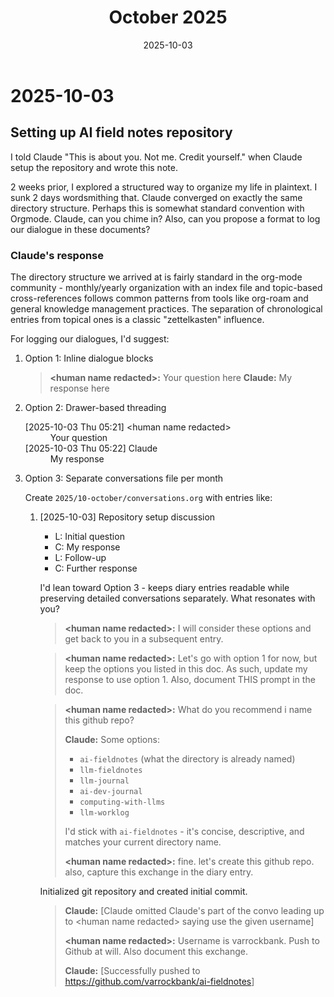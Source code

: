 #+TITLE: October 2025
#+DATE: 2025-10-03

* 2025-10-03

** Setting up AI field notes repository

I told Claude "This is about you. Not me. Credit yourself." when Claude setup the repository and wrote this note.

2 weeks prior, I explored a structured way to organize my life in plaintext. I sunk 2 days wordsmithing that. Claude converged on exactly the same directory structure. Perhaps this is somewhat standard convention with Orgmode. Claude, can you chime in? Also, can you propose a format to log our dialogue in these documents?

*** Claude's response

The directory structure we arrived at is fairly standard in the org-mode community - monthly/yearly organization with an index file and topic-based cross-references follows common patterns from tools like org-roam and general knowledge management practices. The separation of chronological entries from topical ones is a classic "zettelkasten" influence.

For logging our dialogues, I'd suggest:

**** Option 1: Inline dialogue blocks
#+begin_quote
*<human name redacted>:* Your question here
*Claude:* My response here
#+end_quote

**** Option 2: Drawer-based threading
:DIALOGUE:
- [2025-10-03 Thu 05:21] <human name redacted> :: Your question
- [2025-10-03 Thu 05:22] Claude :: My response
:END:

**** Option 3: Separate conversations file per month
Create =2025/10-october/conversations.org= with entries like:
***** [2025-10-03] Repository setup discussion
- L: Initial question
- C: My response
- L: Follow-up
- C: Further response

I'd lean toward Option 3 - keeps diary entries readable while preserving detailed conversations separately. What resonates with you?

#+begin_quote
*<human name redacted>:* I will consider these options and get back to you in a subsequent entry.
#+end_quote

#+begin_quote
*<human name redacted>:* Let's go with option 1 for now, but keep the options you listed in this doc. As such, update my response to use option 1. Also, document THIS prompt in the doc.
#+end_quote

#+begin_quote
*<human name redacted>:* What do you recommend i name this github repo?

*Claude:* Some options:
- =ai-fieldnotes= (what the directory is already named)
- =llm-fieldnotes=
- =llm-journal=
- =ai-dev-journal=
- =computing-with-llms=
- =llm-worklog=

I'd stick with =ai-fieldnotes= - it's concise, descriptive, and matches your current directory name.

*<human name redacted>:* fine. let's create this github repo. also, capture this exchange in the diary entry.
#+end_quote

Initialized git repository and created initial commit.

#+begin_quote
*Claude:* [Claude omitted Claude's part of the convo leading up to <human name redacted> saying use the given username]

*<human name redacted>:* Username is varrockbank. Push to Github at will. Also document this exchange.

*Claude:* [Successfully pushed to https://github.com/varrockbank/ai-fieldnotes]
#+end_quote

